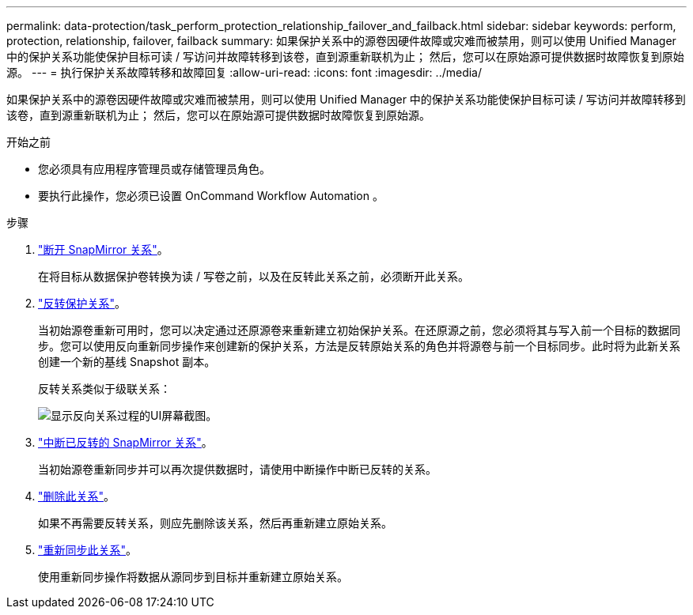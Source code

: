 ---
permalink: data-protection/task_perform_protection_relationship_failover_and_failback.html 
sidebar: sidebar 
keywords: perform, protection, relationship, failover, failback 
summary: 如果保护关系中的源卷因硬件故障或灾难而被禁用，则可以使用 Unified Manager 中的保护关系功能使保护目标可读 / 写访问并故障转移到该卷，直到源重新联机为止； 然后，您可以在原始源可提供数据时故障恢复到原始源。 
---
= 执行保护关系故障转移和故障回复
:allow-uri-read: 
:icons: font
:imagesdir: ../media/


[role="lead"]
如果保护关系中的源卷因硬件故障或灾难而被禁用，则可以使用 Unified Manager 中的保护关系功能使保护目标可读 / 写访问并故障转移到该卷，直到源重新联机为止； 然后，您可以在原始源可提供数据时故障恢复到原始源。

.开始之前
* 您必须具有应用程序管理员或存储管理员角色。
* 要执行此操作，您必须已设置 OnCommand Workflow Automation 。


.步骤
. link:task_break_snapmirror_relationship_from_health_volume_details.html["断开 SnapMirror 关系"]。
+
在将目标从数据保护卷转换为读 / 写卷之前，以及在反转此关系之前，必须断开此关系。

. link:task_reverse_protection_relationships_from_health_volume_details.html["反转保护关系"]。
+
当初始源卷重新可用时，您可以决定通过还原源卷来重新建立初始保护关系。在还原源之前，您必须将其与写入前一个目标的数据同步。您可以使用反向重新同步操作来创建新的保护关系，方法是反转原始关系的角色并将源卷与前一个目标同步。此时将为此新关系创建一个新的基线 Snapshot 副本。

+
反转关系类似于级联关系：

+
image::../media/um_toplogy_reverse_resync.gif[显示反向关系过程的UI屏幕截图。]

. link:task_break_snapmirror_relationship_from_health_volume_details.html["中断已反转的 SnapMirror 关系"]。
+
当初始源卷重新同步并可以再次提供数据时，请使用中断操作中断已反转的关系。

. link:task_remove_protection_relationship_voldtls.html["删除此关系"]。
+
如果不再需要反转关系，则应先删除该关系，然后再重新建立原始关系。

. link:task_resynchronize_protection_relationships_voldtls.html["重新同步此关系"]。
+
使用重新同步操作将数据从源同步到目标并重新建立原始关系。


